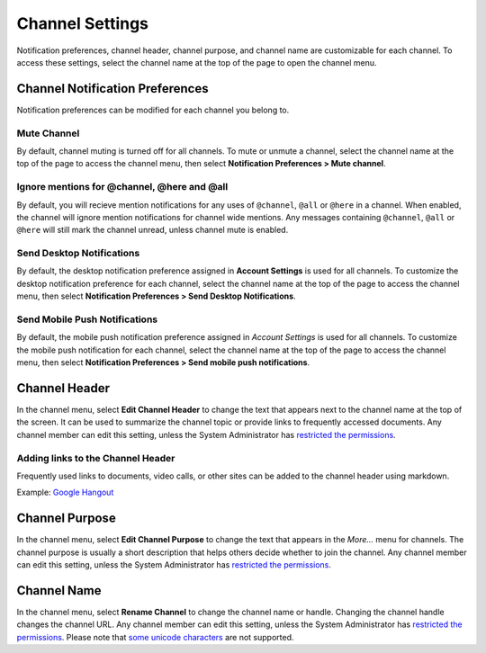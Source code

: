 Channel Settings
================

Notification preferences, channel header, channel purpose, and channel name are customizable for each channel. To access these settings, select the channel name at the top of the page to open the channel menu.

Channel Notification Preferences
--------------------------------

Notification preferences can be modified for each channel you belong to.

Mute Channel
~~~~~~~~~~~~

By default, channel muting is turned off for all channels. To mute or unmute a channel, select the channel name at the top of the page to access the channel menu, then select **Notification Preferences > Mute channel**.

Ignore mentions for @channel, @here and @all
~~~~~~~~~~~~~~~~~~~~~~~~~~~~~~~~~~~~~~~~~~~~

By default, you will recieve mention notifications for any uses of ``@channel``, ``@all`` or ``@here`` in a channel. When enabled, the channel will ignore mention notifications for channel wide mentions. Any messages containing ``@channel``, ``@all`` or ``@here`` will still mark the channel unread, unless channel mute is enabled.

Send Desktop Notifications
~~~~~~~~~~~~~~~~~~~~~~~~~~

By default, the desktop notification preference assigned in **Account Settings** is used for all channels. To customize the desktop notification preference for each channel, select the channel name at the top of the page to access the channel menu, then select **Notification Preferences > Send Desktop Notifications**.

Send Mobile Push Notifications
~~~~~~~~~~~~~~~~~~~~~~~~~~~~~~

By default, the mobile push notification preference assigned in *Account Settings* is used for all channels. To customize the mobile push notification for each channel, select the channel name at the top of the page to access the channel menu, then select **Notification Preferences > Send mobile push notifications**.

Channel Header
--------------

In the channel menu, select **Edit Channel Header** to change the text that appears next to the channel name at the top of the screen. It can be used to summarize the channel topic or provide links to frequently accessed documents. Any channel member can edit this setting, unless the System Administrator has `restricted the permissions <https://docs.mattermost.com/administration/config-settings.html#enable-public-channel-renaming-for>`__.

Adding links to the Channel Header
~~~~~~~~~~~~~~~~~~~~~~~~~~~~~~~~~~

Frequently used links to documents, video calls, or other sites can be added to the channel header using markdown.

Example: `Google Hangout <https://plus.google.com/hangouts/_/store.com/shipping>`__

Channel Purpose
---------------

In the channel menu, select **Edit Channel Purpose** to change the text that appears in the
*More…* menu for channels. The channel purpose is usually a short
description that helps others decide whether to join the channel. Any
channel member can edit this setting, unless the System Administrator
has `restricted the permissions <https://docs.mattermost.com/administration/config-settings.html#enable-public-channel-renaming-for>`__.

Channel Name
------------

In the channel menu, select **Rename Channel** to change the channel name or handle. Changing the channel handle changes the channel URL. Any channel
member can edit this setting, unless the System Administrator has
`restricted the permissions <https://docs.mattermost.com/administration/config-settings.html#enable-public-channel-renaming-for>`__. Please note that `some unicode characters <https://www.w3.org/TR/unicode-xml/#Charlist>`__ are not supported. 
